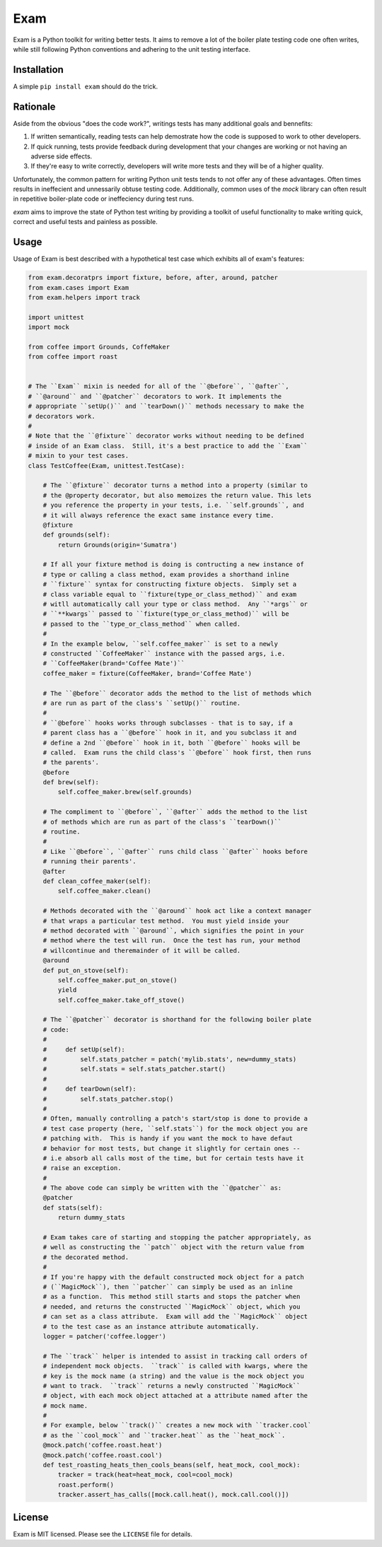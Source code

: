 ####
Exam
####

.. image:: https://dl.dropbox.com/u/3663715/exam.jpeg

Exam is a Python toolkit for writing better tests.  It aims to remove a lot of the boiler plate testing code one often writes, while still following Python conventions and adhering to the unit testing interface.

Installation
------------

A simple ``pip install exam`` should do the trick.

Rationale
--------

Aside from the obvious "does the code work?", writings tests has many additional goals and bennefits:

1. If written semantically, reading tests can help demostrate how the code is supposed to work to other developers.
2. If quick running, tests provide feedback during development that your changes are working or not having an adverse side effects.
3. If they're easy to write correctly, developers will write more tests and they will be of a higher quality.

Unfortunately, the common pattern for writing Python unit tests tends to not offer any of these advantages.  Often times results in ineffecient and unnessarily obtuse testing code.  Additionally, common uses of the `mock` library can often result in repetitive boiler-plate code or ineffeciency during test runs.

`exam` aims to improve the state of Python test writing by providing a toolkit of useful functionality to make writing quick, correct and useful tests and painless as possible.

Usage
--------

Usage of Exam is best described with a hypothetical test case which exhibits all of exam's features:

.. code:: python

    from exam.decoratprs import fixture, before, after, around, patcher
    from exam.cases import Exam
    from exam.helpers import track

    import unittest
    import mock

    from coffee import Grounds, CoffeMaker
    from coffee import roast


    # The ``Exam`` mixin is needed for all of the ``@before``, ``@after``,
    # ``@around`` and ``@patcher`` decorators to work. It implements the
    # appropriate ``setUp()`` and ``tearDown()`` methods necessary to make the
    # decorators work.
    #
    # Note that the ``@fixture`` decorator works without needing to be defined
    # inside of an Exam class.  Still, it's a best practice to add the ``Exam``
    # mixin to your test cases.
    class TestCoffee(Exam, unittest.TestCase):

        # The ``@fixture`` decorator turns a method into a property (similar to
        # the @property decorator, but also memoizes the return value. This lets
        # you reference the property in your tests, i.e. ``self.grounds``, and
        # it will always reference the exact same instance every time.
        @fixture
        def grounds(self):
            return Grounds(origin='Sumatra')

        # If all your fixture method is doing is contructing a new instance of
        # type or calling a class method, exam provides a shorthand inline
        # ``fixture`` syntax for constructing fixture objects.  Simply set a
        # class variable equal to ``fixture(type_or_class_method)`` and exam
        # witll automatically call your type or class method.  Any ``*args`` or
        # ``**kwargs`` passed to ``fixture(type_or_class_method)`` will be
        # passed to the ``type_or_class_method`` when called.
        #
        # In the example below, ``self.coffee_maker`` is set to a newly
        # constructed ``CoffeeMaker`` instance with the passed args, i.e.
        # ``CoffeeMaker(brand='Coffee Mate')``
        coffee_maker = fixture(CoffeeMaker, brand='Coffee Mate')

        # The ``@before`` decorator adds the method to the list of methods which
        # are run as part of the class's ``setUp()`` routine.
        #
        # ``@before`` hooks works through subclasses - that is to say, if a
        # parent class has a ``@before`` hook in it, and you subclass it and
        # define a 2nd ``@before`` hook in it, both ``@before`` hooks will be
        # called.  Exam runs the child class's ``@before`` hook first, then runs
        # the parents'.
        @before
        def brew(self):
            self.coffee_maker.brew(self.grounds)

        # The compliment to ``@before``, ``@after`` adds the method to the list
        # of methods which are run as part of the class's ``tearDown()``
        # routine.
        #
        # Like ``@before``, ``@after`` runs child class ``@after`` hooks before
        # running their parents'.
        @after
        def clean_coffee_maker(self):
            self.coffee_maker.clean()

        # Methods decorated with the ``@around`` hook act like a context manager
        # that wraps a particular test method.  You must yield inside your
        # method decorated with ``@around``, which signifies the point in your
        # method where the test will run.  Once the test has run, your method
        # willcontinue and theremainder of it will be called.
        @around
        def put_on_stove(self):
            self.coffee_maker.put_on_stove()
            yield
            self.coffee_maker.take_off_stove()

        # The ``@patcher`` decorator is shorthand for the following boiler plate
        # code:
        #
        #     def setUp(self):
        #         self.stats_patcher = patch('mylib.stats', new=dummy_stats)
        #         self.stats = self.stats_patcher.start()
        #
        #     def tearDown(self):
        #         self.stats_patcher.stop()
        #
        # Often, manually controlling a patch's start/stop is done to provide a
        # test case property (here, ``self.stats``) for the mock object you are
        # patching with.  This is handy if you want the mock to have defaut
        # behavior for most tests, but change it slightly for certain ones --
        # i.e absorb all calls most of the time, but for certain tests have it
        # raise an exception.
        #
        # The above code can simply be written with the ``@patcher`` as:
        @patcher
        def stats(self):
            return dummy_stats

        # Exam takes care of starting and stopping the patcher appropriately, as
        # well as constructing the ``patch`` object with the return value from
        # the decorated method.
        #
        # If you're happy with the default constructed mock object for a patch
        # (``MagicMock``), then ``patcher`` can simply be used as an inline
        # as a function.  This method still starts and stops the patcher when
        # needed, and returns the constructed ``MagicMock`` object, which you
        # can set as a class attribute.  Exam will add the ``MagicMock`` object
        # to the test case as an instance attribute automatically.
        logger = patcher('coffee.logger')

        # The ``track`` helper is intended to assist in tracking call orders of
        # independent mock objects.  ``track`` is called with kwargs, where the
        # key is the mock name (a string) and the value is the mock object you
        # want to track.  ``track`` returns a newly constructed ``MagicMock``
        # object, with each mock object attached at a attribute named after the
        # mock name.
        #
        # For example, below ``track()`` creates a new mock with ``tracker.cool`
        # as the ``cool_mock`` and ``tracker.heat`` as the ``heat_mock``.
        @mock.patch('coffee.roast.heat')
        @mock.patch('coffee.roast.cool')
        def test_roasting_heats_then_cools_beans(self, heat_mock, cool_mock):
            tracker = track(heat=heat_mock, cool=cool_mock)
            roast.perform()
            tracker.assert_has_calls([mock.call.heat(), mock.call.cool()])

License
-------

Exam is MIT licensed.  Please see the ``LICENSE`` file for details.